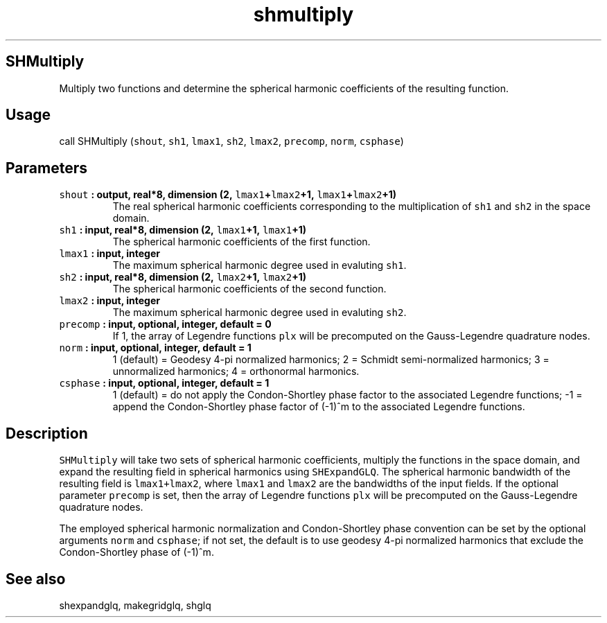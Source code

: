 .TH "shmultiply" "1" "2015\-04\-28" "Fortran 95" "SHTOOLS 3.1"
.SH SHMultiply
.PP
Multiply two functions and determine the spherical harmonic coefficients
of the resulting function.
.SH Usage
.PP
call SHMultiply (\f[C]shout\f[], \f[C]sh1\f[], \f[C]lmax1\f[],
\f[C]sh2\f[], \f[C]lmax2\f[], \f[C]precomp\f[], \f[C]norm\f[],
\f[C]csphase\f[])
.SH Parameters
.TP
.B \f[C]shout\f[] : output, real*8, dimension (2, \f[C]lmax1\f[]+\f[C]lmax2\f[]+1, \f[C]lmax1\f[]+\f[C]lmax2\f[]+1)
The real spherical harmonic coefficients corresponding to the
multiplication of \f[C]sh1\f[] and \f[C]sh2\f[] in the space domain.
.RS
.RE
.TP
.B \f[C]sh1\f[] : input, real*8, dimension (2, \f[C]lmax1\f[]+1, \f[C]lmax1\f[]+1)
The spherical harmonic coefficients of the first function.
.RS
.RE
.TP
.B \f[C]lmax1\f[] : input, integer
The maximum spherical harmonic degree used in evaluting \f[C]sh1\f[].
.RS
.RE
.TP
.B \f[C]sh2\f[] : input, real*8, dimension (2, \f[C]lmax2\f[]+1, \f[C]lmax2\f[]+1)
The spherical harmonic coefficients of the second function.
.RS
.RE
.TP
.B \f[C]lmax2\f[] : input, integer
The maximum spherical harmonic degree used in evaluting \f[C]sh2\f[].
.RS
.RE
.TP
.B \f[C]precomp\f[] : input, optional, integer, default = 0
If 1, the array of Legendre functions \f[C]plx\f[] will be precomputed
on the Gauss\-Legendre quadrature nodes.
.RS
.RE
.TP
.B \f[C]norm\f[] : input, optional, integer, default = 1
1 (default) = Geodesy 4\-pi normalized harmonics; 2 = Schmidt
semi\-normalized harmonics; 3 = unnormalized harmonics; 4 = orthonormal
harmonics.
.RS
.RE
.TP
.B \f[C]csphase\f[] : input, optional, integer, default = 1
1 (default) = do not apply the Condon\-Shortley phase factor to the
associated Legendre functions; \-1 = append the Condon\-Shortley phase
factor of (\-1)^m to the associated Legendre functions.
.RS
.RE
.SH Description
.PP
\f[C]SHMultiply\f[] will take two sets of spherical harmonic
coefficients, multiply the functions in the space domain, and expand the
resulting field in spherical harmonics using \f[C]SHExpandGLQ\f[].
The spherical harmonic bandwidth of the resulting field is
\f[C]lmax1+lmax2\f[], where \f[C]lmax1\f[] and \f[C]lmax2\f[] are the
bandwidths of the input fields.
If the optional parameter \f[C]precomp\f[] is set, then the array of
Legendre functions \f[C]plx\f[] will be precomputed on the
Gauss\-Legendre quadrature nodes.
.PP
The employed spherical harmonic normalization and Condon\-Shortley phase
convention can be set by the optional arguments \f[C]norm\f[] and
\f[C]csphase\f[]; if not set, the default is to use geodesy 4\-pi
normalized harmonics that exclude the Condon\-Shortley phase of (\-1)^m.
.SH See also
.PP
shexpandglq, makegridglq, shglq
